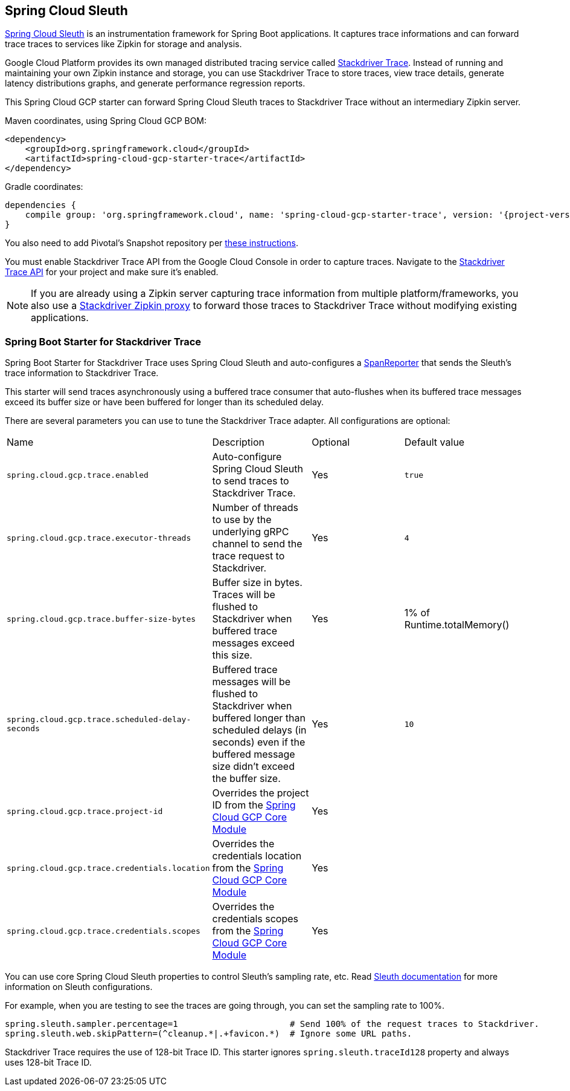 == Spring Cloud Sleuth

https://cloud.spring.io/spring-cloud-sleuth/[Spring Cloud Sleuth] is an instrumentation framework for Spring Boot
applications. It captures trace informations and can forward trace traces to services like Zipkin for storage and
analysis.

Google Cloud Platform provides its own managed distributed tracing service called
https://cloud.google.com/trace/[Stackdriver Trace]. Instead of running and maintaining your own Zipkin instance and
storage, you can use Stackdriver Trace to store traces, view trace details, generate latency distributions graphs,
and generate performance regression reports.

This Spring Cloud GCP starter can forward Spring Cloud Sleuth traces to Stackdriver Trace without an intermediary
Zipkin server.

Maven coordinates, using Spring Cloud GCP BOM:

[source,xml]
----
<dependency>
    <groupId>org.springframework.cloud</groupId>
    <artifactId>spring-cloud-gcp-starter-trace</artifactId>
</dependency>
----

Gradle coordinates:

[source,subs="normal"]
----
dependencies {
    compile group: 'org.springframework.cloud', name: 'spring-cloud-gcp-starter-trace', version: '{project-version}'
}
----

You also need to add Pivotal's Snapshot repository per
<<pivotal-snapshot-repository, these instructions>>.

You must enable Stackdriver Trace API from the Google Cloud Console in order to capture traces. Navigate to the
https://console.cloud.google.com/apis/api/cloudtrace.googleapis.com/overview[Stackdriver Trace API] for your project
and make sure it’s enabled.

[NOTE]
====
If you are already using a Zipkin server capturing trace information from multiple platform/frameworks, you also use a
https://cloud.google.com/trace/docs/zipkin[Stackdriver Zipkin proxy] to forward those traces to Stackdriver Trace
without modifying existing applications.
====

=== Spring Boot Starter for Stackdriver Trace
Spring Boot Starter for Stackdriver Trace uses Spring Cloud Sleuth and auto-configures a
https://github.com/spring-cloud/spring-cloud-sleuth/blob/master/spring-cloud-sleuth-core/src/main/java/org/springframework/cloud/sleuth/SpanReporter.java[SpanReporter]
that sends the Sleuth’s trace information to Stackdriver Trace.

This starter will send traces asynchronously using a buffered trace consumer that auto-flushes when its buffered trace
messages exceed its buffer size or have been buffered for longer than its scheduled delay.

There are several parameters you can use to tune the Stackdriver Trace adapter. All configurations are optional:

|===
| Name | Description | Optional | Default value
| `spring.cloud.gcp.trace.enabled` |
Auto-configure Spring Cloud Sleuth to send traces to Stackdriver Trace. | Yes | `true`
| `spring.cloud.gcp.trace.executor-threads` |
Number of threads to use by the underlying gRPC channel to send the trace request to Stackdriver. |
Yes | `4`
| `spring.cloud.gcp.trace.buffer-size-bytes` |
Buffer size in bytes. Traces will be flushed to Stackdriver when buffered trace messages exceed this
size. | Yes | 1% of Runtime.totalMemory()
| `spring.cloud.gcp.trace.scheduled-delay-seconds` |
Buffered trace messages will be flushed to Stackdriver when buffered longer than scheduled delays
(in seconds) even if the buffered message size didn't exceed the buffer size. | Yes | `10`
| `spring.cloud.gcp.trace.project-id` |
Overrides the project ID from the <<spring-cloud-gcp-core,Spring Cloud GCP Core Module>> | Yes |
| `spring.cloud.gcp.trace.credentials.location` |
Overrides the credentials location from the <<spring-cloud-gcp-core,Spring Cloud GCP Core Module>> |
Yes |
| `spring.cloud.gcp.trace.credentials.scopes` |
Overrides the credentials scopes from the <<spring-cloud-gcp-core,Spring Cloud GCP Core Module>> |
Yes |
|===

You can use core Spring Cloud Sleuth properties to control Sleuth’s sampling rate, etc.
Read https://cloud.spring.io/spring-cloud-sleuth/[Sleuth documentation] for more information on
Sleuth configurations.

For example, when you are testing to see the traces are going through, you can set the sampling rate
to 100%.

[source]
----
spring.sleuth.sampler.percentage=1                      # Send 100% of the request traces to Stackdriver.
spring.sleuth.web.skipPattern=(^cleanup.*|.+favicon.*)  # Ignore some URL paths.
----

Stackdriver Trace requires the use of 128-bit Trace ID. This starter ignores
`spring.sleuth.traceId128` property and always uses 128-bit Trace ID.
